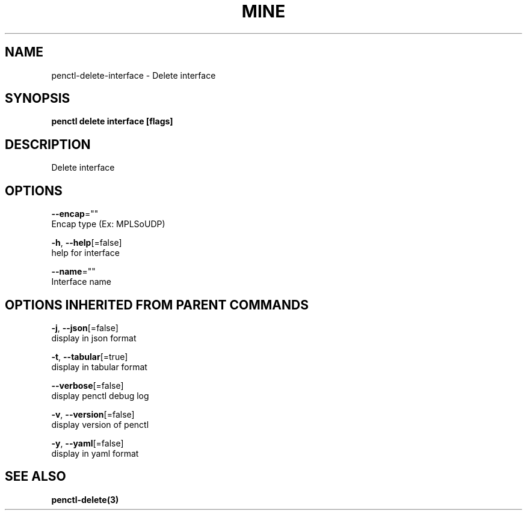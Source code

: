 .TH "MINE" "3" "Feb 2019" "Auto generated by spf13/cobra" "" 
.nh
.ad l


.SH NAME
.PP
penctl\-delete\-interface \- Delete interface


.SH SYNOPSIS
.PP
\fBpenctl delete interface [flags]\fP


.SH DESCRIPTION
.PP
Delete interface


.SH OPTIONS
.PP
\fB\-\-encap\fP=""
    Encap type (Ex: MPLSoUDP)

.PP
\fB\-h\fP, \fB\-\-help\fP[=false]
    help for interface

.PP
\fB\-\-name\fP=""
    Interface name


.SH OPTIONS INHERITED FROM PARENT COMMANDS
.PP
\fB\-j\fP, \fB\-\-json\fP[=false]
    display in json format

.PP
\fB\-t\fP, \fB\-\-tabular\fP[=true]
    display in tabular format

.PP
\fB\-\-verbose\fP[=false]
    display penctl debug log

.PP
\fB\-v\fP, \fB\-\-version\fP[=false]
    display version of penctl

.PP
\fB\-y\fP, \fB\-\-yaml\fP[=false]
    display in yaml format


.SH SEE ALSO
.PP
\fBpenctl\-delete(3)\fP
